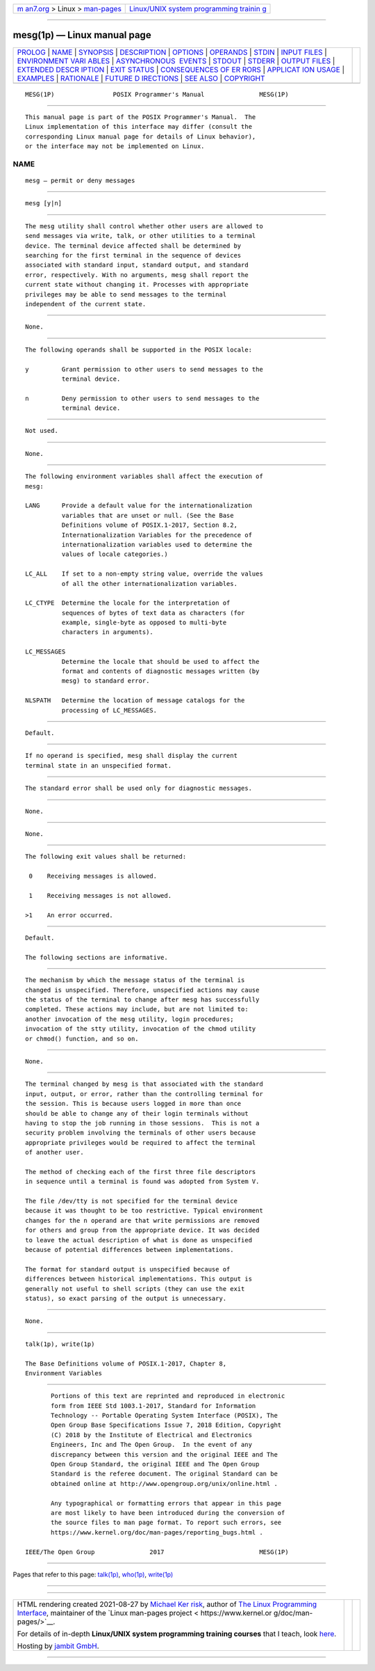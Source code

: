 .. container:: page-top

.. container:: nav-bar

   +----------------------------------+----------------------------------+
   | `m                               | `Linux/UNIX system programming   |
   | an7.org <../../../index.html>`__ | trainin                          |
   | > Linux >                        | g <http://man7.org/training/>`__ |
   | `man-pages <../index.html>`__    |                                  |
   +----------------------------------+----------------------------------+

--------------

mesg(1p) — Linux manual page
============================

+-----------------------------------+-----------------------------------+
| `PROLOG <#PROLOG>`__ \|           |                                   |
| `NAME <#NAME>`__ \|               |                                   |
| `SYNOPSIS <#SYNOPSIS>`__ \|       |                                   |
| `DESCRIPTION <#DESCRIPTION>`__ \| |                                   |
| `OPTIONS <#OPTIONS>`__ \|         |                                   |
| `OPERANDS <#OPERANDS>`__ \|       |                                   |
| `STDIN <#STDIN>`__ \|             |                                   |
| `INPUT FILES <#INPUT_FILES>`__ \| |                                   |
| `ENVIRONMENT VARI                 |                                   |
| ABLES <#ENVIRONMENT_VARIABLES>`__ |                                   |
| \|                                |                                   |
| `ASYNCHRONOUS                     |                                   |
|  EVENTS <#ASYNCHRONOUS_EVENTS>`__ |                                   |
| \| `STDOUT <#STDOUT>`__ \|        |                                   |
| `STDERR <#STDERR>`__ \|           |                                   |
| `OUTPUT FILES <#OUTPUT_FILES>`__  |                                   |
| \|                                |                                   |
| `EXTENDED DESCR                   |                                   |
| IPTION <#EXTENDED_DESCRIPTION>`__ |                                   |
| \| `EXIT STATUS <#EXIT_STATUS>`__ |                                   |
| \|                                |                                   |
| `CONSEQUENCES OF ER               |                                   |
| RORS <#CONSEQUENCES_OF_ERRORS>`__ |                                   |
| \|                                |                                   |
| `APPLICAT                         |                                   |
| ION USAGE <#APPLICATION_USAGE>`__ |                                   |
| \| `EXAMPLES <#EXAMPLES>`__ \|    |                                   |
| `RATIONALE <#RATIONALE>`__ \|     |                                   |
| `FUTURE D                         |                                   |
| IRECTIONS <#FUTURE_DIRECTIONS>`__ |                                   |
| \| `SEE ALSO <#SEE_ALSO>`__ \|    |                                   |
| `COPYRIGHT <#COPYRIGHT>`__        |                                   |
+-----------------------------------+-----------------------------------+
| .. container:: man-search-box     |                                   |
+-----------------------------------+-----------------------------------+

::

   MESG(1P)                POSIX Programmer's Manual               MESG(1P)


-----------------------------------------------------

::

          This manual page is part of the POSIX Programmer's Manual.  The
          Linux implementation of this interface may differ (consult the
          corresponding Linux manual page for details of Linux behavior),
          or the interface may not be implemented on Linux.

NAME
-------------------------------------------------

::

          mesg — permit or deny messages


---------------------------------------------------------

::

          mesg [y|n]


---------------------------------------------------------------

::

          The mesg utility shall control whether other users are allowed to
          send messages via write, talk, or other utilities to a terminal
          device. The terminal device affected shall be determined by
          searching for the first terminal in the sequence of devices
          associated with standard input, standard output, and standard
          error, respectively. With no arguments, mesg shall report the
          current state without changing it. Processes with appropriate
          privileges may be able to send messages to the terminal
          independent of the current state.


-------------------------------------------------------

::

          None.


---------------------------------------------------------

::

          The following operands shall be supported in the POSIX locale:

          y         Grant permission to other users to send messages to the
                    terminal device.

          n         Deny permission to other users to send messages to the
                    terminal device.


---------------------------------------------------

::

          Not used.


---------------------------------------------------------------

::

          None.


-----------------------------------------------------------------------------------

::

          The following environment variables shall affect the execution of
          mesg:

          LANG      Provide a default value for the internationalization
                    variables that are unset or null. (See the Base
                    Definitions volume of POSIX.1‐2017, Section 8.2,
                    Internationalization Variables for the precedence of
                    internationalization variables used to determine the
                    values of locale categories.)

          LC_ALL    If set to a non-empty string value, override the values
                    of all the other internationalization variables.

          LC_CTYPE  Determine the locale for the interpretation of
                    sequences of bytes of text data as characters (for
                    example, single-byte as opposed to multi-byte
                    characters in arguments).

          LC_MESSAGES
                    Determine the locale that should be used to affect the
                    format and contents of diagnostic messages written (by
                    mesg) to standard error.

          NLSPATH   Determine the location of message catalogs for the
                    processing of LC_MESSAGES.


-------------------------------------------------------------------------------

::

          Default.


-----------------------------------------------------

::

          If no operand is specified, mesg shall display the current
          terminal state in an unspecified format.


-----------------------------------------------------

::

          The standard error shall be used only for diagnostic messages.


-----------------------------------------------------------------

::

          None.


---------------------------------------------------------------------------------

::

          None.


---------------------------------------------------------------

::

          The following exit values shall be returned:

           0    Receiving messages is allowed.

           1    Receiving messages is not allowed.

          >1    An error occurred.


-------------------------------------------------------------------------------------

::

          Default.

          The following sections are informative.


---------------------------------------------------------------------------

::

          The mechanism by which the message status of the terminal is
          changed is unspecified. Therefore, unspecified actions may cause
          the status of the terminal to change after mesg has successfully
          completed. These actions may include, but are not limited to:
          another invocation of the mesg utility, login procedures;
          invocation of the stty utility, invocation of the chmod utility
          or chmod() function, and so on.


---------------------------------------------------------

::

          None.


-----------------------------------------------------------

::

          The terminal changed by mesg is that associated with the standard
          input, output, or error, rather than the controlling terminal for
          the session. This is because users logged in more than once
          should be able to change any of their login terminals without
          having to stop the job running in those sessions.  This is not a
          security problem involving the terminals of other users because
          appropriate privileges would be required to affect the terminal
          of another user.

          The method of checking each of the first three file descriptors
          in sequence until a terminal is found was adopted from System V.

          The file /dev/tty is not specified for the terminal device
          because it was thought to be too restrictive. Typical environment
          changes for the n operand are that write permissions are removed
          for others and group from the appropriate device. It was decided
          to leave the actual description of what is done as unspecified
          because of potential differences between implementations.

          The format for standard output is unspecified because of
          differences between historical implementations. This output is
          generally not useful to shell scripts (they can use the exit
          status), so exact parsing of the output is unnecessary.


---------------------------------------------------------------------------

::

          None.


---------------------------------------------------------

::

          talk(1p), write(1p)

          The Base Definitions volume of POSIX.1‐2017, Chapter 8,
          Environment Variables


-----------------------------------------------------------

::

          Portions of this text are reprinted and reproduced in electronic
          form from IEEE Std 1003.1-2017, Standard for Information
          Technology -- Portable Operating System Interface (POSIX), The
          Open Group Base Specifications Issue 7, 2018 Edition, Copyright
          (C) 2018 by the Institute of Electrical and Electronics
          Engineers, Inc and The Open Group.  In the event of any
          discrepancy between this version and the original IEEE and The
          Open Group Standard, the original IEEE and The Open Group
          Standard is the referee document. The original Standard can be
          obtained online at http://www.opengroup.org/unix/online.html .

          Any typographical or formatting errors that appear in this page
          are most likely to have been introduced during the conversion of
          the source files to man page format. To report such errors, see
          https://www.kernel.org/doc/man-pages/reporting_bugs.html .

   IEEE/The Open Group               2017                          MESG(1P)

--------------

Pages that refer to this page: `talk(1p) <../man1/talk.1p.html>`__, 
`who(1p) <../man1/who.1p.html>`__, 
`write(1p) <../man1/write.1p.html>`__

--------------

--------------

.. container:: footer

   +-----------------------+-----------------------+-----------------------+
   | HTML rendering        |                       | |Cover of TLPI|       |
   | created 2021-08-27 by |                       |                       |
   | `Michael              |                       |                       |
   | Ker                   |                       |                       |
   | risk <https://man7.or |                       |                       |
   | g/mtk/index.html>`__, |                       |                       |
   | author of `The Linux  |                       |                       |
   | Programming           |                       |                       |
   | Interface <https:     |                       |                       |
   | //man7.org/tlpi/>`__, |                       |                       |
   | maintainer of the     |                       |                       |
   | `Linux man-pages      |                       |                       |
   | project <             |                       |                       |
   | https://www.kernel.or |                       |                       |
   | g/doc/man-pages/>`__. |                       |                       |
   |                       |                       |                       |
   | For details of        |                       |                       |
   | in-depth **Linux/UNIX |                       |                       |
   | system programming    |                       |                       |
   | training courses**    |                       |                       |
   | that I teach, look    |                       |                       |
   | `here <https://ma     |                       |                       |
   | n7.org/training/>`__. |                       |                       |
   |                       |                       |                       |
   | Hosting by `jambit    |                       |                       |
   | GmbH                  |                       |                       |
   | <https://www.jambit.c |                       |                       |
   | om/index_en.html>`__. |                       |                       |
   +-----------------------+-----------------------+-----------------------+

--------------

.. container:: statcounter

   |Web Analytics Made Easy - StatCounter|

.. |Cover of TLPI| image:: https://man7.org/tlpi/cover/TLPI-front-cover-vsmall.png
   :target: https://man7.org/tlpi/
.. |Web Analytics Made Easy - StatCounter| image:: https://c.statcounter.com/7422636/0/9b6714ff/1/
   :class: statcounter
   :target: https://statcounter.com/
